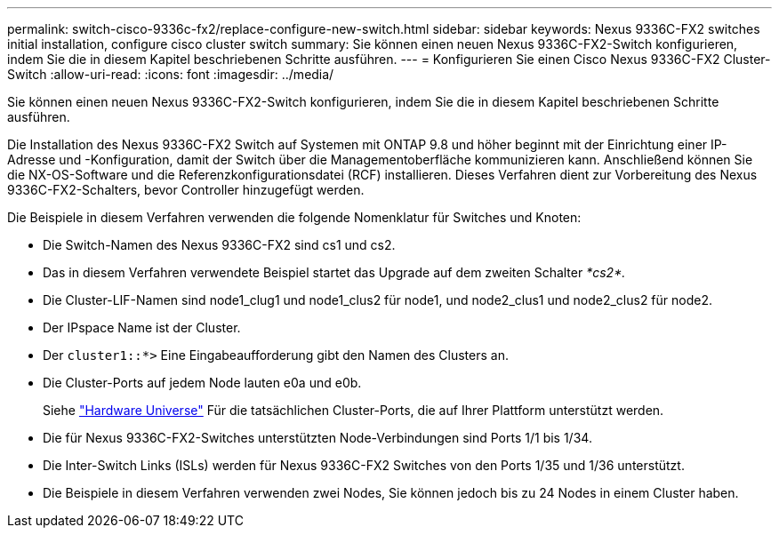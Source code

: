 ---
permalink: switch-cisco-9336c-fx2/replace-configure-new-switch.html 
sidebar: sidebar 
keywords: Nexus 9336C-FX2 switches initial installation, configure cisco cluster switch 
summary: Sie können einen neuen Nexus 9336C-FX2-Switch konfigurieren, indem Sie die in diesem Kapitel beschriebenen Schritte ausführen. 
---
= Konfigurieren Sie einen Cisco Nexus 9336C-FX2 Cluster-Switch
:allow-uri-read: 
:icons: font
:imagesdir: ../media/


[role="lead"]
Sie können einen neuen Nexus 9336C-FX2-Switch konfigurieren, indem Sie die in diesem Kapitel beschriebenen Schritte ausführen.

Die Installation des Nexus 9336C-FX2 Switch auf Systemen mit ONTAP 9.8 und höher beginnt mit der Einrichtung einer IP-Adresse und -Konfiguration, damit der Switch über die Managementoberfläche kommunizieren kann. Anschließend können Sie die NX-OS-Software und die Referenzkonfigurationsdatei (RCF) installieren. Dieses Verfahren dient zur Vorbereitung des Nexus 9336C-FX2-Schalters, bevor Controller hinzugefügt werden.

Die Beispiele in diesem Verfahren verwenden die folgende Nomenklatur für Switches und Knoten:

* Die Switch-Namen des Nexus 9336C-FX2 sind cs1 und cs2.
* Das in diesem Verfahren verwendete Beispiel startet das Upgrade auf dem zweiten Schalter _*cs2*._
* Die Cluster-LIF-Namen sind node1_clug1 und node1_clus2 für node1, und node2_clus1 und node2_clus2 für node2.
* Der IPspace Name ist der Cluster.
* Der `cluster1::*>` Eine Eingabeaufforderung gibt den Namen des Clusters an.
* Die Cluster-Ports auf jedem Node lauten e0a und e0b.
+
Siehe https://hwu.netapp.com["Hardware Universe"^] Für die tatsächlichen Cluster-Ports, die auf Ihrer Plattform unterstützt werden.

* Die für Nexus 9336C-FX2-Switches unterstützten Node-Verbindungen sind Ports 1/1 bis 1/34.
* Die Inter-Switch Links (ISLs) werden für Nexus 9336C-FX2 Switches von den Ports 1/35 und 1/36 unterstützt.
* Die Beispiele in diesem Verfahren verwenden zwei Nodes, Sie können jedoch bis zu 24 Nodes in einem Cluster haben.

